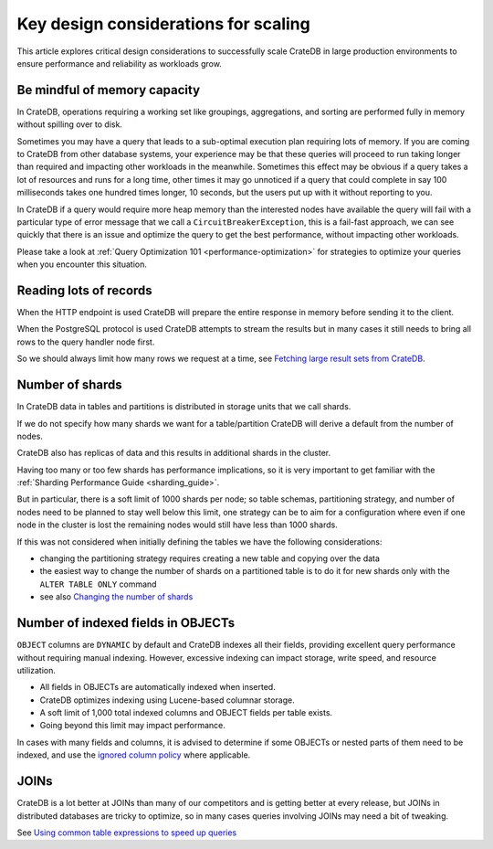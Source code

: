.. _topics-to-watch-out-when-productizing-cratedb:

#######################################
 Key design considerations for scaling
#######################################

This article explores critical design considerations to successfully scale
CrateDB in large production environments to ensure performance and reliability
as workloads grow.

.. _mindful-of-memory:

*******************************
 Be mindful of memory capacity
*******************************

In CrateDB, operations requiring a working set like groupings, aggregations, and
sorting are performed fully in memory without spilling over to disk.

Sometimes you may have a query that leads to a sub-optimal execution plan
requiring lots of memory. If you are coming to CrateDB from other database
systems, your experience may be that these queries will proceed to run taking
longer than required and impacting other workloads in the meanwhile. Sometimes
this effect may be obvious if a query takes a lot of resources and runs for a
long time, other times it may go unnoticed if a query that could complete in say
100 milliseconds takes one hundred times longer, 10 seconds, but the users put
up with it without reporting to you.

In CrateDB if a query would require more heap memory than the interested nodes
have available the query will fail with a particular type of error message that
we call a ``CircuitBreakerException``, this is a fail-fast approach, we can see
quickly that there is an issue and optimize the query to get the best
performance, without impacting other workloads.

Please take a look at :ref:`Query Optimization 101 <performance-optimization>`
for strategies to optimize your queries when you encounter this situation.

.. _reading-lots-of-records:

*************************
 Reading lots of records
*************************

When the HTTP endpoint is used CrateDB will prepare the entire response in
memory before sending it to the client.

When the PostgreSQL protocol is used CrateDB attempts to stream the results but
in many cases it still needs to bring all rows to the query handler node first.

So we should always limit how many rows we request at a time, see `Fetching
large result sets from CrateDB`_.

.. _number-of=shards:

******************
 Number of shards
******************

In CrateDB data in tables and partitions is distributed in storage units that we
call shards.

If we do not specify how many shards we want for a table/partition CrateDB will
derive a default from the number of nodes.

CrateDB also has replicas of data and this results in additional shards in the
cluster.

Having too many or too few shards has performance implications, so it is very
important to get familiar with the :ref:`Sharding Performance Guide
<sharding_guide>`.

But in particular, there is a soft limit of 1000 shards per node; so table
schemas, partitioning strategy, and number of nodes need to be planned to stay
well below this limit, one strategy can be to aim for a configuration where even
if one node in the cluster is lost the remaining nodes would still have less
than 1000 shards.

If this was not considered when initially defining the tables we have the
following considerations:

-  changing the partitioning strategy requires creating a new table and copying
   over the data
-  the easiest way to change the number of shards on a partitioned table is to
   do it for new shards only with the ``ALTER TABLE ONLY`` command
-  see also `Changing the number of shards`_

.. _amount-of-indexed-columns:

*************************************
 Number of indexed fields in OBJECTs
*************************************

``OBJECT`` columns are ``DYNAMIC`` by default and CrateDB indexes all their
fields, providing excellent query performance without requiring manual indexing.
However, excessive indexing can impact storage, write speed, and resource
utilization.

-  All fields in OBJECTs are automatically indexed when inserted.
-  CrateDB optimizes indexing using Lucene-based columnar storage.
-  A soft limit of 1,000 total indexed columns and OBJECT fields per table
   exists.
-  Going beyond this limit may impact performance.

In cases with many fields and columns, it is advised to determine if some
OBJECTs or nested parts of them need to be indexed, and use the `ignored column
policy`_ where applicable.

.. _section-joins:

*******
 JOINs
*******

CrateDB is a lot better at JOINs than many of our competitors and is getting
better at every release, but JOINs in distributed databases are tricky to
optimize, so in many cases queries involving JOINs may need a bit of tweaking.

See `Using common table expressions to speed up queries`_

.. _changing the number of shards: https://cratedb.com/docs/crate/reference/en/latest/general/ddl/alter-table.html#alter-shard-number

.. _fetching large result sets from cratedb: https://community.cratedb.com/t/fetching-large-result-sets-from-cratedb/1270

.. _ignored column policy: https://cratedb.com/docs/crate/reference/en/latest/general/ddl/data-types.html#ignored

.. _using common table expressions to speed up queries: https://community.cratedb.com/t/using-common-table-expressions-to-speed-up-queries/1719
